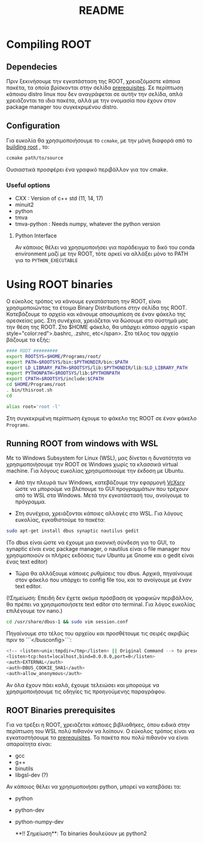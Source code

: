 #+TITLE: README

* Compiling ROOT

** Dependecies
Πριν ξεκινήσουμε την εγκατάσταση της ROOT, χρειαζόμαστε κάποια πακέτα, τα οποία
βρίσκονται στην σελίδα [[https://root.cern.ch/build-prerequisites][prerequisites]]. Σε περίπτωση κάποιου
distro linux που δεν αναγράφεται σε αυτήν την σελίδα, απλά χρειάζονται τα ιδια
πακέτα, αλλά με την ονομασία που έχουν στον package manager του συγκεκριμένου
distro.
** Configuration
Για ευκολία θα χρησιμοποιήσουμε το ~ccmake~, με την μόνη διαφορά από το [[https://root.cern.ch/building-root][building root]] , το:
#+BEGIN_SRC bash
ccmake path/to/source
#+END_SRC
Ουσιαστικά προσφέρει ένα γραφικό περιβάλλον για τον cmake.
*** Useful options
+ CXX : Version of c++ std (11, 14, 17)
+ minuit2
+ python
+ tmva
+ tmva-python : Needs numpy, whatever the python version
**** Python Interface
Αν κάποιος θέλει να χρησιμοποιήσει για παράδειγμα το δικό του conda environment
μαζί με την ROOT, τότε αρκεί να αλλάξει μόνο το PATH για το ~PYTHON_EXECUTABLE~




* Using ROOT binaries

Ο εύκολος τρόπος να κάνουμε εγκατάσταση την ROOT, είναι χρησιμοποιώντας τα έτοιμα Binary Distributions στην σελίδα της ROOT. Κατεβάζουμε το αρχείο και κάνουμε αποσυμπίεση σε έναν φάκελο της αρεσκείας μας. Στη συνέχεια, χρειάζεται να δώσουμε στο σύστημά μας την θέση της ROOT. Στο $HOME φάκελο, θα υπάρχει κάποιο αρχείο <span style="color:red">.bashrc, .zshrc, etc</span>. Στο τέλος του αρχείο βάζουμε τα εξής:

#+BEGIN_SRC bash
#### ROOT #########
export ROOTSYS=$HOME/Programs/root/
export PATH=$ROOTSYS/bin:$PYTHONDIR/bin:$PATH
export LD_LIBRARY_PATH=$ROOTSYS/lib:$PYTHONDIR/lib:$LD_LIBRARY_PATH
export PYTHONPATH=$ROOTSYS/lib:$PYTHONPATH
export CPATH=$ROOTSYS/include:$CPATH
cd $HOME/Programs/root
. bin/thisroot.sh
cd

alias root='root -l'
#+END_SRC

Στη συγκεκριμένη περίπτωση έχουμε το φάκελο της ROOT σε έναν φάκελο ~Programs~.





**  Running ROOT from windows with WSL
Με το Windows Subsystem for Linux (WSL), μας δίνεται η δυνατότητα να
χρησιμοποιήσουμε την ROOT σε Windows χωρίς τα κλασσικά virtual machine. Για
λόγους ευκολίας χρησιμοποιούμε την έκδοση με Ubuntu.

- Από την πλευρά των Windows, κατεβάζουμε την εφαρμογή
  [[https://sourceforge.net/projects/vcxsrv/][VcXsrv]] ώστε να μπορούμε να
  βλέπουμε το GUI προγραμμάτων που τρέχουν από το WSL στα Windows. Μετά την
  εγκατάστασή του, ανοίγουμε το πρόγραμμα.

- Στη συνέχεια, χρειάζονται κάποιες αλλαγές στο WSL. Για λόγους ευκολίας, εγκαθιστούμε τα πακέτα:
#+BEGIN_SRC bash
sudo apt-get install dbus synaptic nautilus gedit
#+END_SRC

(Το dbus είναι ώστε να έχουμε μια εικονική σύνδεση για το GUI, το synaptic είναι ενας package manager, ο nautilus είναι ο file manager που χρησιμοποιούν οι πλήρες εκδόσεις των Ubuntu με Gnome και ο gedit είναι ένας text editor)

- Τώρα θα αλλάξουμε κάποιες ρυθμίσεις του dbus. Αρχικά, πηγαίνουμε στον φάκελο που υπάρχει το config file του, και το ανοίγουμε με έναν text editor.

(!Σημείωση: Επειδή δεν έχετε ακόμα πρόσβαση σε γραφικών περιβάλλον, θα πρέπει να χρησιμοποιήσετε text editor στο terminal. Για λόγος ευκολίας επιλέγουμε τον nano.)
#+BEGIN_SRC bash
cd /usr/share/dbus-1 && sudo vim session.conf
#+END_SRC
Πηγαίνουμε στο τέλος του αρχείου και προσθέτουμε τις σειρές ακριβώς πριν το ```</busconfig>```:
#+BEGIN_SRC bash
<!-- <listen>unix:tmpdir=/tmp</listen> || Original Command --> to preserve original rules
<listen>tcp:host=localhost,bind=0.0.0.0,port=0</listen>
<auth>EXTERNAL</auth>
<auth>DBUS_COOKIE_SHA1</auth>
<auth>allow_anonymous</auth>
#+END_SRC

Αν όλα έχουν πάει καλά, έχουμε τελειώσει και μπορούμε να χρησιμοποιήσουμε τις οδηγίες τις προηγούμενης παραγράφου.


** ROOT Binaries prerequisites
Για να τρέξει η ROOT, χρειάζεται κάποιες βιβλιοθήκες, όπου ειδικά στην περίπτωση
 του WSL πολύ πιθανόν να λοίπουν. Ο εύκολος τρόπος είναι να εγκαταστήσουμε τα
 [[https://root.cern.ch/build-prerequisites][prerequisites]]. Τα πακέτα που πολύ πιθανόν να είναι απαραίτητα είναι:

+ gcc
+ g++
+ binutils
+ libgsl-dev (?)

Αν κάποιος θέλει να χρησιμοποιήσει python, μπορεί να κατεβάσει τα:

+ python
+ python-dev
+ python-numpy-dev

 **!! Σημείωση**: Τα binaries δουλεύουν με python2
